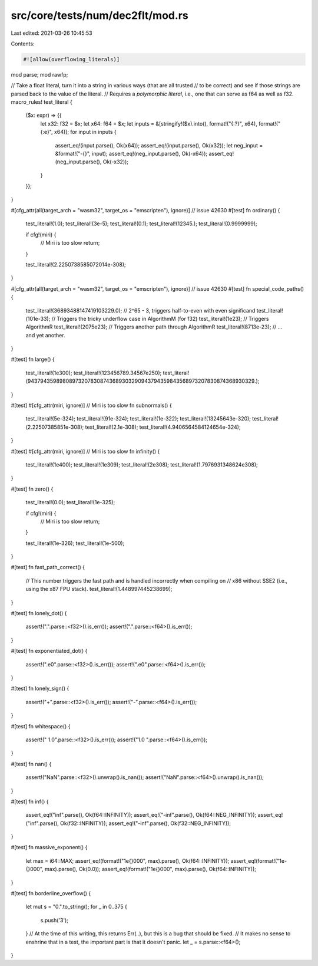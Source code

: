 src/core/tests/num/dec2flt/mod.rs
=================================

Last edited: 2021-03-26 10:45:53

Contents:

.. code-block:: rs

    #![allow(overflowing_literals)]

mod parse;
mod rawfp;

// Take a float literal, turn it into a string in various ways (that are all trusted
// to be correct) and see if those strings are parsed back to the value of the literal.
// Requires a *polymorphic literal*, i.e., one that can serve as f64 as well as f32.
macro_rules! test_literal {
    ($x: expr) => {{
        let x32: f32 = $x;
        let x64: f64 = $x;
        let inputs = &[stringify!($x).into(), format!("{:?}", x64), format!("{:e}", x64)];
        for input in inputs {
            assert_eq!(input.parse(), Ok(x64));
            assert_eq!(input.parse(), Ok(x32));
            let neg_input = &format!("-{}", input);
            assert_eq!(neg_input.parse(), Ok(-x64));
            assert_eq!(neg_input.parse(), Ok(-x32));
        }
    }};
}

#[cfg_attr(all(target_arch = "wasm32", target_os = "emscripten"), ignore)] // issue 42630
#[test]
fn ordinary() {
    test_literal!(1.0);
    test_literal!(3e-5);
    test_literal!(0.1);
    test_literal!(12345.);
    test_literal!(0.9999999);

    if cfg!(miri) {
        // Miri is too slow
        return;
    }

    test_literal!(2.2250738585072014e-308);
}

#[cfg_attr(all(target_arch = "wasm32", target_os = "emscripten"), ignore)] // issue 42630
#[test]
fn special_code_paths() {
    test_literal!(36893488147419103229.0); // 2^65 - 3, triggers half-to-even with even significand
    test_literal!(101e-33); // Triggers the tricky underflow case in AlgorithmM (for f32)
    test_literal!(1e23); // Triggers AlgorithmR
    test_literal!(2075e23); // Triggers another path through AlgorithmR
    test_literal!(8713e-23); // ... and yet another.
}

#[test]
fn large() {
    test_literal!(1e300);
    test_literal!(123456789.34567e250);
    test_literal!(943794359898089732078308743689303290943794359843568973207830874368930329.);
}

#[test]
#[cfg_attr(miri, ignore)] // Miri is too slow
fn subnormals() {
    test_literal!(5e-324);
    test_literal!(91e-324);
    test_literal!(1e-322);
    test_literal!(13245643e-320);
    test_literal!(2.22507385851e-308);
    test_literal!(2.1e-308);
    test_literal!(4.9406564584124654e-324);
}

#[test]
#[cfg_attr(miri, ignore)] // Miri is too slow
fn infinity() {
    test_literal!(1e400);
    test_literal!(1e309);
    test_literal!(2e308);
    test_literal!(1.7976931348624e308);
}

#[test]
fn zero() {
    test_literal!(0.0);
    test_literal!(1e-325);

    if cfg!(miri) {
        // Miri is too slow
        return;
    }

    test_literal!(1e-326);
    test_literal!(1e-500);
}

#[test]
fn fast_path_correct() {
    // This number triggers the fast path and is handled incorrectly when compiling on
    // x86 without SSE2 (i.e., using the x87 FPU stack).
    test_literal!(1.448997445238699);
}

#[test]
fn lonely_dot() {
    assert!(".".parse::<f32>().is_err());
    assert!(".".parse::<f64>().is_err());
}

#[test]
fn exponentiated_dot() {
    assert!(".e0".parse::<f32>().is_err());
    assert!(".e0".parse::<f64>().is_err());
}

#[test]
fn lonely_sign() {
    assert!("+".parse::<f32>().is_err());
    assert!("-".parse::<f64>().is_err());
}

#[test]
fn whitespace() {
    assert!(" 1.0".parse::<f32>().is_err());
    assert!("1.0 ".parse::<f64>().is_err());
}

#[test]
fn nan() {
    assert!("NaN".parse::<f32>().unwrap().is_nan());
    assert!("NaN".parse::<f64>().unwrap().is_nan());
}

#[test]
fn inf() {
    assert_eq!("inf".parse(), Ok(f64::INFINITY));
    assert_eq!("-inf".parse(), Ok(f64::NEG_INFINITY));
    assert_eq!("inf".parse(), Ok(f32::INFINITY));
    assert_eq!("-inf".parse(), Ok(f32::NEG_INFINITY));
}

#[test]
fn massive_exponent() {
    let max = i64::MAX;
    assert_eq!(format!("1e{}000", max).parse(), Ok(f64::INFINITY));
    assert_eq!(format!("1e-{}000", max).parse(), Ok(0.0));
    assert_eq!(format!("1e{}000", max).parse(), Ok(f64::INFINITY));
}

#[test]
fn borderline_overflow() {
    let mut s = "0.".to_string();
    for _ in 0..375 {
        s.push('3');
    }
    // At the time of this writing, this returns Err(..), but this is a bug that should be fixed.
    // It makes no sense to enshrine that in a test, the important part is that it doesn't panic.
    let _ = s.parse::<f64>();
}


